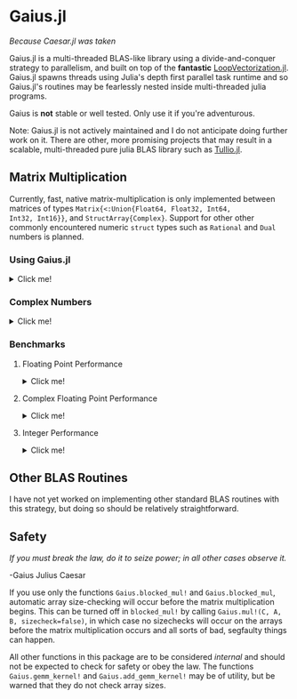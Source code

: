 * Gaius.jl

#+BEGIN_CENTER
/Because Caesar.jl was taken/ 
#+END_CENTER

#+HTML: <a href="https://github.com/MasonProtter/Gaius.jl/actions?query=workflow%3ACI"><img src="https://github.com/MasonProtter/Gaius.jl/workflows/CI/badge.svg"></a>

#+HTML: <a href="https://github.com/MasonProtter/Gaius.jl/actions?query=workflow%3A%22CI+%28Julia+nightly%29%22"><img src="https://github.com/MasonProtter/Gaius.jl/workflows/CI%20(Julia%20nightly)/badge.svg"></a>

Gaius.jl is a multi-threaded BLAS-like library using a
divide-and-conquer strategy to parallelism, and built on top of the
*fantastic* [[https://github.com/chriselrod/LoopVectorization.jl][LoopVectorization.jl]]. Gaius.jl spawns threads using
Julia's depth first parallel task runtime and so Gaius.jl's routines
may be fearlessly nested inside multi-threaded julia programs.

Gaius is *not* stable or well tested. Only use it if you're
adventurous.


Note: Gaius.jl is not actively maintained and I do not anticipate doing further work on it. There are other, more promising projects that may result in a scalable, multi-threaded pure julia BLAS library such as [[https://github.com/mcabbott/Tullio.jl][Tullio.jl]].

** Matrix Multiplication
Currently, fast, native matrix-multiplication is only implemented
between matrices of types ~Matrix{<:Union{Float64, Float32, Int64,
Int32, Int16}}~, and ~StructArray{Complex}~. Support for other other
commonly encountered numeric ~struct~ types such as ~Rational~ and
~Dual~ numbers is planned.

*** Using Gaius.jl 
#+HTML: <details><summary>Click me!</summary>
#+HTML: <p>
Gaius.jl exports the functions ~blocked_mul~ and
~blocked_mul!~. ~blocked_mul~ is to be used like the regular ~*~
operator between two matrices whereas ~blocked_mul!~ takes in three
matrices ~C, A, B~ and stores ~A*B~ in ~C~ overwriting the contents of
~C~.

#+BEGIN_SRC julia
julia> using Gaius, BenchmarkTools, LinearAlgebra

julia> A, B, C = rand(104, 104), rand(104, 104), zeros(104, 104);

julia> @btime mul!($C, $A, $B); # from LinearAlgebra
  68.529 μs (0 allocations: 0 bytes)

julia> @btime blocked_mul!($C, $A, $B); #from Gaius
  31.220 μs (80 allocations: 10.20 KiB)
#+END_SRC

#+BEGIN_SRC julia
julia> using Gaius, BenchmarkTools

julia> A, B = rand(104, 104), rand(104, 104);

julia> @btime $A * $B;
  68.949 μs (2 allocations: 84.58 KiB)

julia> @btime let * = Gaius.blocked_mul # Locally use Gaius.blocked_mul as * operator.
           $A * $B
       end;
  32.950 μs (82 allocations: 94.78 KiB)

julia> versioninfo()
Julia Version 1.4.0-rc2.0
Commit b99ed72c95* (2020-02-24 16:51 UTC)
Platform Info:
  OS: Linux (x86_64-pc-linux-gnu)
  CPU: AMD Ryzen 5 2600 Six-Core Processor
  WORD_SIZE: 64
  LIBM: libopenlibm
  LLVM: libLLVM-8.0.1 (ORCJIT, znver1)
Environment:
  JULIA_NUM_THREADS = 6
#+END_SRC


Multi-threading in Gaius.jl works by recursively splitting matrices
into sub-blocks to operate on. You can change the matrix sub-block
size by calling ~mul!~ with the ~block_size~ keyword argument. If left
unspecified, Gaius will use a (very rough) heuristic to choose a good
block size based on the size of the input matrices. 

The size heuristics I use are likely not yet optimal for everyone's
machines.
#+HTML: </details>
#+HTML: </p>

*** Complex Numbers
#+HTML: <details><summary>Click me!</summary>
#+HTML: <p>
Gaius.jl supports the multiplication of matrices of complex numbers,
but they must first by converted explicity to structs of arrays using
StructArrays.jl (otherwise the multiplication will be done by OpenBLAS):
#+BEGIN_SRC julia
julia> using Gaius, StructArrays

julia> begin
           n = 150
           A = randn(ComplexF64, n, n)
           B = randn(ComplexF64, n, n)
           C = zeros(ComplexF64, n, n)


           SA =  StructArray(A)
           SB =  StructArray(B)
           SC = StructArray(C)

           @btime blocked_mul!($SC, $SA, $SB)
           @btime         mul!($C, $A, $B)
           SC ≈ C
       end 
   515.587 μs (80 allocations: 10.53 KiB)
   546.481 μs (0 allocations: 0 bytes)
 true
#+END_SRC
#+HTML: </details>
#+HTML: </p>
*** Benchmarks 
**** Floating Point Performance 
#+HTML: <details><summary>Click me!</summary>
#+HTML: <p>
The following benchmarks were run on this 
#+BEGIN_SRC julia
julia> versioninfo()
Julia Version 1.4.0-rc2.0
Commit b99ed72c95* (2020-02-24 16:51 UTC)
Platform Info:
  OS: Linux (x86_64-pc-linux-gnu)
  CPU: AMD Ryzen 5 2600 Six-Core Processor
  WORD_SIZE: 64
  LIBM: libopenlibm
  LLVM: libLLVM-8.0.1 (ORCJIT, znver1)
Environment:
  JULIA_NUM_THREADS = 6
#+END_SRC
and compared to [[https://github.com/xianyi/OpenBLAS][OpenBLAS]] running with ~6~ threads
(~BLAS.set_num_threads(6)~). I would be keenly interested in seeing
analogous benchmarks on a machine with an AVX512 instruction set and / or [[https://software.intel.com/en-us/mkl][Intel's MKL]].

[[file:assets/F64_mul.png]]

[[file:assets/F32_mul.png]]

/Note that these are log-log plots/ 


Gaius.jl outperforms [[https://github.com/xianyi/OpenBLAS][OpenBLAS]] over a large range of matrix sizes, but
does begin to appreciably fall behind around ~800 x 800~ matrices for
~Float64~ and ~650 x 650~ matrices for ~Float32~. I believe there is a
large amount of performance left on the table in Gaius.jl and I look
forward to beating OpenBLAS for more matrix sizes.
#+HTML: </details>
#+HTML: </p>
**** Complex Floating Point Performance
#+HTML: <details><summary>Click me!</summary>
#+HTML: <p>
Here is Gaius operating on ~Complex{Float64}~ structs-of-arrays
competeing relatively evenly against OpenBLAS operating on ~Complex{Float64}~ arrays-of-structs:

[[file:assets/C64_mul.png]]

I think with some work, we can do much better. 
#+HTML: </details>
#+HTML: </p>
**** Integer Performance
#+HTML: <details><summary>Click me!</summary>
#+HTML: <p>
These benchmarks compare Gaius.jl (on the same machine as above) and
compare against julia's generic matrix multiplication implementation
(OpenBLAS does not provide integer mat-mul) which is not
multi-threaded.


[[file:assets/I64_mul.png]]

[[file:assets/I32_mul.png]]

/Note that these are log-log plots/ 

Benchmarks performed on am achine with the AVX512 instruction set show
an [[https://github.com/chriselrod/LoopVectorization.jl][even greater performance gain.]]

If you find yourself in a high performance situation where you want to
multiply matrices of integers, I think this provides a compelling
use-case for Gaius.jl since it will outperform it's competition at
*any* matrix size and for large matrices will benefit from
multi-threading.

#+HTML: </details>
#+HTML: </p>
** Other BLAS Routines
I have not yet worked on implementing other standard BLAS routines
with this strategy, but doing so should be relatively straightforward.

** Safety
/If you must break the law, do it to seize power; in all other cases observe it./

    -Gaius Julius Caesar

If you use only the functions ~Gaius.blocked_mul!~ and
~Gaius.blocked_mul~, automatic array size-checking will occur before
the matrix multiplication begins. This can be turned off in
~blocked_mul!~ by calling ~Gaius.mul!(C, A, B, sizecheck=false)~, in
which case no sizechecks will occur on the arrays before the matrix
multiplication occurs and all sorts of bad, segfaulty things can
happen.

All other functions in this package are to be considered /internal/
and should not be expected to check for safety or obey the law. The
functions ~Gaius.gemm_kernel!~ and ~Gaius.add_gemm_kernel!~ may be of
utility, but be warned that they do not check array sizes.
